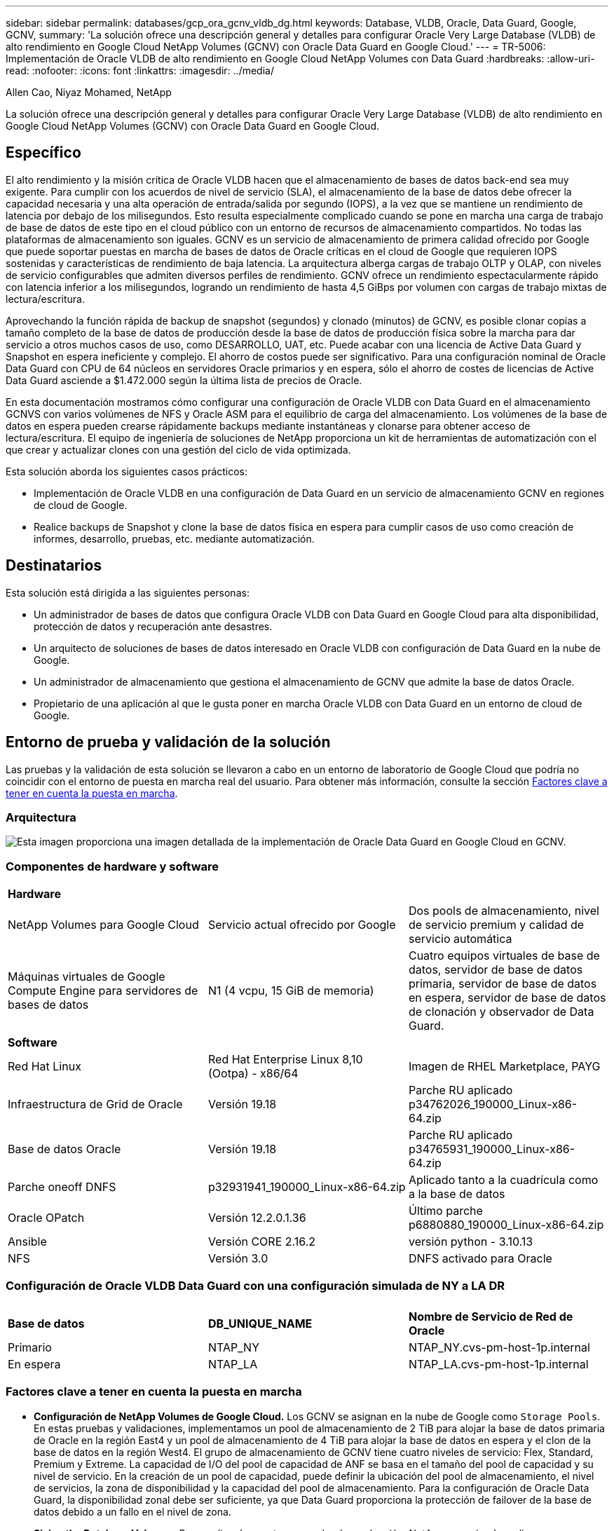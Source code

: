 ---
sidebar: sidebar 
permalink: databases/gcp_ora_gcnv_vldb_dg.html 
keywords: Database, VLDB, Oracle, Data Guard, Google, GCNV, 
summary: 'La solución ofrece una descripción general y detalles para configurar Oracle Very Large Database (VLDB) de alto rendimiento en Google Cloud NetApp Volumes (GCNV) con Oracle Data Guard en Google Cloud.' 
---
= TR-5006: Implementación de Oracle VLDB de alto rendimiento en Google Cloud NetApp Volumes con Data Guard
:hardbreaks:
:allow-uri-read: 
:nofooter: 
:icons: font
:linkattrs: 
:imagesdir: ../media/


Allen Cao, Niyaz Mohamed, NetApp

[role="lead"]
La solución ofrece una descripción general y detalles para configurar Oracle Very Large Database (VLDB) de alto rendimiento en Google Cloud NetApp Volumes (GCNV) con Oracle Data Guard en Google Cloud.



== Específico

El alto rendimiento y la misión crítica de Oracle VLDB hacen que el almacenamiento de bases de datos back-end sea muy exigente. Para cumplir con los acuerdos de nivel de servicio (SLA), el almacenamiento de la base de datos debe ofrecer la capacidad necesaria y una alta operación de entrada/salida por segundo (IOPS), a la vez que se mantiene un rendimiento de latencia por debajo de los milisegundos. Esto resulta especialmente complicado cuando se pone en marcha una carga de trabajo de base de datos de este tipo en el cloud público con un entorno de recursos de almacenamiento compartidos. No todas las plataformas de almacenamiento son iguales. GCNV es un servicio de almacenamiento de primera calidad ofrecido por Google que puede soportar puestas en marcha de bases de datos de Oracle críticas en el cloud de Google que requieren IOPS sostenidas y características de rendimiento de baja latencia. La arquitectura alberga cargas de trabajo OLTP y OLAP, con niveles de servicio configurables que admiten diversos perfiles de rendimiento. GCNV ofrece un rendimiento espectacularmente rápido con latencia inferior a los milisegundos, logrando un rendimiento de hasta 4,5 GiBps por volumen con cargas de trabajo mixtas de lectura/escritura.

Aprovechando la función rápida de backup de snapshot (segundos) y clonado (minutos) de GCNV, es posible clonar copias a tamaño completo de la base de datos de producción desde la base de datos de producción física sobre la marcha para dar servicio a otros muchos casos de uso, como DESARROLLO, UAT, etc. Puede acabar con una licencia de Active Data Guard y Snapshot en espera ineficiente y complejo. El ahorro de costos puede ser significativo. Para una configuración nominal de Oracle Data Guard con CPU de 64 núcleos en servidores Oracle primarios y en espera, sólo el ahorro de costes de licencias de Active Data Guard asciende a $1.472.000 según la última lista de precios de Oracle.  

En esta documentación mostramos cómo configurar una configuración de Oracle VLDB con Data Guard en el almacenamiento GCNVS con varios volúmenes de NFS y Oracle ASM para el equilibrio de carga del almacenamiento. Los volúmenes de la base de datos en espera pueden crearse rápidamente backups mediante instantáneas y clonarse para obtener acceso de lectura/escritura. El equipo de ingeniería de soluciones de NetApp proporciona un kit de herramientas de automatización con el que crear y actualizar clones con una gestión del ciclo de vida optimizada.

Esta solución aborda los siguientes casos prácticos:

* Implementación de Oracle VLDB en una configuración de Data Guard en un servicio de almacenamiento GCNV en regiones de cloud de Google.
* Realice backups de Snapshot y clone la base de datos física en espera para cumplir casos de uso como creación de informes, desarrollo, pruebas, etc. mediante automatización.




== Destinatarios

Esta solución está dirigida a las siguientes personas:

* Un administrador de bases de datos que configura Oracle VLDB con Data Guard en Google Cloud para alta disponibilidad, protección de datos y recuperación ante desastres.
* Un arquitecto de soluciones de bases de datos interesado en Oracle VLDB con configuración de Data Guard en la nube de Google.
* Un administrador de almacenamiento que gestiona el almacenamiento de GCNV que admite la base de datos Oracle.
* Propietario de una aplicación al que le gusta poner en marcha Oracle VLDB con Data Guard en un entorno de cloud de Google.




== Entorno de prueba y validación de la solución

Las pruebas y la validación de esta solución se llevaron a cabo en un entorno de laboratorio de Google Cloud que podría no coincidir con el entorno de puesta en marcha real del usuario. Para obtener más información, consulte la sección <<Factores clave a tener en cuenta la puesta en marcha>>.



=== Arquitectura

image:gcnv_ora_vldb_dg_architecture.png["Esta imagen proporciona una imagen detallada de la implementación de Oracle Data Guard en Google Cloud en GCNV."]



=== Componentes de hardware y software

[cols="33%, 33%, 33%"]
|===


3+| *Hardware* 


| NetApp Volumes para Google Cloud | Servicio actual ofrecido por Google | Dos pools de almacenamiento, nivel de servicio premium y calidad de servicio automática 


| Máquinas virtuales de Google Compute Engine para servidores de bases de datos | N1 (4 vcpu, 15 GiB de memoria) | Cuatro equipos virtuales de base de datos, servidor de base de datos primaria, servidor de base de datos en espera, servidor de base de datos de clonación y observador de Data Guard. 


3+| *Software* 


| Red Hat Linux | Red Hat Enterprise Linux 8,10 (Ootpa) - x86/64 | Imagen de RHEL Marketplace, PAYG 


| Infraestructura de Grid de Oracle | Versión 19.18 | Parche RU aplicado p34762026_190000_Linux-x86-64.zip 


| Base de datos Oracle | Versión 19.18 | Parche RU aplicado p34765931_190000_Linux-x86-64.zip 


| Parche oneoff DNFS | p32931941_190000_Linux-x86-64.zip | Aplicado tanto a la cuadrícula como a la base de datos 


| Oracle OPatch | Versión 12.2.0.1.36 | Último parche p6880880_190000_Linux-x86-64.zip 


| Ansible | Versión CORE 2.16.2 | versión python - 3.10.13 


| NFS | Versión 3.0 | DNFS activado para Oracle 
|===


=== Configuración de Oracle VLDB Data Guard con una configuración simulada de NY a LA DR

[cols="33%, 33%, 33%"]
|===


3+|  


| *Base de datos* | *DB_UNIQUE_NAME* | *Nombre de Servicio de Red de Oracle* 


| Primario | NTAP_NY | NTAP_NY.cvs-pm-host-1p.internal 


| En espera | NTAP_LA | NTAP_LA.cvs-pm-host-1p.internal 
|===


=== Factores clave a tener en cuenta la puesta en marcha

* *Configuración de NetApp Volumes de Google Cloud.* Los GCNV se asignan en la nube de Google como `Storage Pools`. En estas pruebas y validaciones, implementamos un pool de almacenamiento de 2 TiB para alojar la base de datos primaria de Oracle en la región East4 y un pool de almacenamiento de 4 TiB para alojar la base de datos en espera y el clon de la base de datos en la región West4. El grupo de almacenamiento de GCNV tiene cuatro niveles de servicio: Flex, Standard, Premium y Extreme. La capacidad de I/O del pool de capacidad de ANF se basa en el tamaño del pool de capacidad y su nivel de servicio. En la creación de un pool de capacidad, puede definir la ubicación del pool de almacenamiento, el nivel de servicios, la zona de disponibilidad y la capacidad del pool de almacenamiento. Para la configuración de Oracle Data Guard, la disponibilidad zonal debe ser suficiente, ya que Data Guard proporciona la protección de failover de la base de datos debido a un fallo en el nivel de zona.
* *Sizing the Database Volumes.* Para realizar la puesta en marcha de producción, NetApp recomienda realizar una evaluación completa de los requisitos de rendimiento de la base de datos Oracle del informe AWR de Oracle. Tenga en cuenta el tamaño de la base de datos, los requisitos de rendimiento y el nivel de servicio al diseñar la distribución de volúmenes de GCNV para la base de datos VLDB. Se recomienda utilizar sólo `Premium` o `Extreme` el servicio para la base de datos Oracle. El ancho de banda se garantiza en una capacidad de volumen de 64 MiB/s por TiB, hasta un máximo de 4,5 GiBps para  `Premium` servicio y 128 MiB/s por TiB hasta 4,5 GiBps para `Extreme` servicio. Un rendimiento superior necesitará un tamaño de volumen mayor para satisfacer los requisitos.
* *Múltiples volúmenes y Equilibrio de carga.* Un único volumen de gran tamaño puede proporcionar un nivel de rendimiento similar al de varios volúmenes con el mismo tamaño de volumen agregado que la calidad de servicio se aplica estrictamente en función del ajuste de tamaño del volumen y del nivel de servicio del pool de almacenamiento. Se recomienda implementar varios volúmenes (varios puntos de montaje NFS) para Oracle VLDB con el fin de utilizar mejor el pool de recursos de almacenamiento GCNV de back-end compartido y satisfacer los requisitos de rendimiento de más de 4,5 GiBps. Implemente Oracle ASM para el equilibrio de carga de E/S en varios volúmenes de NFS.
* *Consideración de instancia de VM de Google Compute Engine.* En estas pruebas y validaciones, utilizamos Compute Engine VM - N1 con 4 vCPU y 15 GB de memoria GiB. Debe seleccionar la instancia de VM de la base de datos de Compute Engine de forma adecuada para Oracle VLDB con un requisito de alto rendimiento. Además del número de vCPU y la cantidad de RAM, el ancho de banda de red del equipo virtual (entrada y salida o límite de rendimiento de NIC) puede convertirse en un cuello de botella antes de alcanzar el rendimiento del almacenamiento de base de datos.
* *Configuración dNFS.* Al utilizar dNFS, una base de datos Oracle que se ejecuta en una máquina virtual de Google Compute Engine con almacenamiento GCNV puede generar una tasa de I/O significativamente superior a la del cliente NFS nativo. Asegúrese de que se aplica el parche p32931941 de Oracle dNFS para corregir posibles errores.




== Puesta en marcha de la solución

En la siguiente sección se muestra la configuración de Oracle VLDB en GCNV en una configuración de Oracle Data Guard entre una base de datos principal de Oracle en la nube de Google de la región Este con almacenamiento GCNV a una base de datos Oracle física en espera en la nube de Google de la región Oeste con almacenamiento GCNV.



=== Requisitos previos para la implementación

[%collapsible%open]
====
La implementación requiere los siguientes requisitos previos.

. Se ha configurado una cuenta de Google Cloud y se ha creado un proyecto dentro de su cuenta de Google para desplegar recursos para configurar Oracle Data Guard.
. Cree un VPC y subredes que abarquen las regiones deseadas para Data Guard. Para una configuración de DR resiliente, considere colocar los DBS primario y en espera en diferentes ubicaciones geográficas que puedan tolerar un diaster mayor en una región local.
. Desde la consola del portal de Google Cloud, despliegue cuatro instancias de VM de Linux del motor de cálculo de Google, una como servidor de Oracle DB principal, otra como servidor de Oracle DB en espera, un servidor de base de datos de destino de clonación y un observador de Oracle Data Guard. Consulte el diagrama de arquitectura de la sección anterior para obtener más información sobre la configuración del entorno. Siga la documentación de Google link:https://cloud.google.com/compute/docs/create-linux-vm-instance["Cree una instancia de VM de Linux en Compute Engine"^]para obtener instrucciones detalladas.
+

NOTE: Asegúrese de haber asignado al menos 50G en el volumen raíz de las máquinas virtuales de Azure para tener espacio suficiente para almacenar en zona intermedia los archivos de instalación de Oracle. De forma predeterminada, las máquinas virtuales del motor de computación de Google están bloqueadas en el nivel de la instancia. Para activar la comunicación entre VM, se deben crear reglas de firewall específicas para abrir el flujo de tráfico del puerto TCP, como el puerto típico de Oracle 1521.

. Desde la consola del portal de cloud de Google, implemente dos pools de almacenamiento de GCNV para alojar los volúmenes de bases de datos de Oracle. Consulte la documentación link:https://cloud.google.com/netapp/volumes/docs/get-started/quickstarts/create-storage-pool["Cree un inicio rápido de pool de almacenamiento"^] para obtener instrucciones paso a paso. A continuación se muestran algunas capturas de pantalla para una referencia rápida.
+
image:gcnv_ora_vldb_dg_pool_01.png["Captura de pantalla que muestra la configuración del entorno de GCNV."] image:gcnv_ora_vldb_dg_pool_02.png["Captura de pantalla que muestra la configuración del entorno de GCNV."] image:gcnv_ora_vldb_dg_pool_03.png["Captura de pantalla que muestra la configuración del entorno de GCNV."] image:gcnv_ora_vldb_dg_pool_04.png["Captura de pantalla que muestra la configuración del entorno de GCNV."]

. Crear volúmenes de base de datos en pools de almacenamiento. Consulte la documentación link:https://cloud.google.com/netapp/volumes/docs/get-started/quickstarts/create-volume["Cree un inicio rápido de volumen"^] para obtener instrucciones paso a paso. A continuación se muestran algunas capturas de pantalla para una referencia rápida.
+
image:gcnv_ora_vldb_dg_vol_01.png["Captura de pantalla que muestra la configuración del entorno de GCNV."] image:gcnv_ora_vldb_dg_vol_02.png["Captura de pantalla que muestra la configuración del entorno de GCNV."] image:gcnv_ora_vldb_dg_vol_03.png["Captura de pantalla que muestra la configuración del entorno de GCNV."] image:gcnv_ora_vldb_dg_vol_04.png["Captura de pantalla que muestra la configuración del entorno de GCNV."] image:gcnv_ora_vldb_dg_vol_05.png["Captura de pantalla que muestra la configuración del entorno de GCNV."] image:gcnv_ora_vldb_dg_vol_06.png["Captura de pantalla que muestra la configuración del entorno de GCNV."]

. La base de datos Oracle primaria debe haberse instalado y configurado en el servidor de Oracle DB primario. Por otro lado, en el servidor de Oracle DB en espera o en el servidor de Oracle DB clonado, sólo se instala el software de Oracle y no se crea ninguna base de datos Oracle. Lo ideal sería que el diseño de los directorios de ficheros de Oracle coincidiera exactamente en todos los servidores Oracle DB. Consulte TR-4974 para obtener ayuda sobre la instalación y configuración de la infraestructura grid y las bases de datos de Oracle con NFS/ASM. Aunque la solución está validada en el entorno AWS FSx/EC2, puede aplicarse igualmente al entorno Google GCNV/Compute Engine.
+
** link:aws_ora_fsx_ec2_nfs_asm.html["TR-4974: Oracle 19C en reinicio independiente en AWS FSx/EC2 con NFS/ASM"^]




====


=== Configuración primaria de Oracle VLDB para Data Guard

[%collapsible%open]
====
En esta demostración, hemos configurado una base de datos Oracle primaria denominada NTAP en el servidor de la base de datos primaria con ocho puntos de montaje NFS: /u01 para el binario de Oracle, /u02, /u06, /U07, /u05, /u03, /u04 para los archivos de datos de Oracle y las cargas equilibradas con el grupo de discos +DATA de Oracle ASM; /U08 para los REGISTROS activos de Oracle, archivos de registro archivados y el equilibrio de cargas con los grupos de discos +logs de Oracle ASM. Los archivos de control de Oracle se colocan en los grupos de discos +DATA y +LOGS para la redundancia. Esta configuración sirve como configuración de referencia. Su puesta en marcha real debe tener en cuenta sus necesidades y requisitos específicos en términos de dimensionamiento del pool de almacenamiento, el nivel de servicio, el número de volúmenes de base de datos y el ajuste de tamaño de cada volumen.

Para obtener procedimientos detallados paso a paso para configurar Oracle Data Guard en NFS con ASM, consulte TR-5002 - link:https://docs.netapp.com/us-en/netapp-solutions/databases/azure_ora_anf_data_guard.html["Reducción de costes de Oracle Active Data Guard con Azure NetApp Files"^]. Aunque los procedimientos descritos en TR-5002 se validaron en el entorno de Azure ANF, también se pueden aplicar al entorno de Google GCNV.

A continuación se muestran los detalles de un Oracle VLDB primario en una configuración de Data Guard en el entorno de Google GCNV.

. La base de datos primaria NTAP en el servidor de base de datos del motor de computación principal se implementa como una base de datos de instancia única en una configuración de reinicio independiente en el almacenamiento GCNV con protocolo NFS y ASM como administrador de volúmenes de almacenamiento de base de datos.
+
....

orap.us-east4-a.c.cvs-pm-host-1p.internal:
Zone: us-east-4a
size: n1-standard-4 (4 vCPUs, 15 GB Memory)
OS: Linux (redhat 8.10)
pub_ip: 35.212.124.14
pri_ip: 10.70.11.5

[oracle@orap ~]$ df -h
Filesystem                Size  Used Avail Use% Mounted on
devtmpfs                  7.2G     0  7.2G   0% /dev
tmpfs                     7.3G     0  7.3G   0% /dev/shm
tmpfs                     7.3G  8.5M  7.2G   1% /run
tmpfs                     7.3G     0  7.3G   0% /sys/fs/cgroup
/dev/sda2                  50G   40G   11G  80% /
/dev/sda1                 200M  5.9M  194M   3% /boot/efi
10.165.128.180:/orap-u05  250G  201G   50G  81% /u05
10.165.128.180:/orap-u08  400G  322G   79G  81% /u08
10.165.128.180:/orap-u04  250G  201G   50G  81% /u04
10.165.128.180:/orap-u07  250G  201G   50G  81% /u07
10.165.128.180:/orap-u02  250G  201G   50G  81% /u02
10.165.128.180:/orap-u06  250G  201G   50G  81% /u06
10.165.128.180:/orap-u01  100G   21G   80G  21% /u01
10.165.128.180:/orap-u03  250G  201G   50G  81% /u03


[oracle@orap ~]$ cat /etc/oratab
#



# This file is used by ORACLE utilities.  It is created by root.sh
# and updated by either Database Configuration Assistant while creating
# a database or ASM Configuration Assistant while creating ASM instance.

# A colon, ':', is used as the field terminator.  A new line terminates
# the entry.  Lines beginning with a pound sign, '#', are comments.
#
# Entries are of the form:
#   $ORACLE_SID:$ORACLE_HOME:<N|Y>:
#
# The first and second fields are the system identifier and home
# directory of the database respectively.  The third field indicates
# to the dbstart utility that the database should , "Y", or should not,
# "N", be brought up at system boot time.
#
# Multiple entries with the same $ORACLE_SID are not allowed.
#
#
+ASM:/u01/app/oracle/product/19.0.0/grid:N
NTAP:/u01/app/oracle/product/19.0.0/NTAP:N



....
. Conéctese al servidor de base de datos principal como usuario oracle. Validar la configuración de cuadrícula.
+
[source, cli]
----
$GRID_HOME/bin/crsctl stat res -t
----
+
....
[oracle@orap ~]$ $GRID_HOME/bin/crsctl stat res -t
--------------------------------------------------------------------------------
Name           Target  State        Server                   State details
--------------------------------------------------------------------------------
Local Resources
--------------------------------------------------------------------------------
ora.DATA.dg
               ONLINE  ONLINE       orap                     STABLE
ora.LISTENER.lsnr
               ONLINE  ONLINE       orap                     STABLE
ora.LOGS.dg
               ONLINE  ONLINE       orap                     STABLE
ora.asm
               ONLINE  ONLINE       orap                     Started,STABLE
ora.ons
               OFFLINE OFFLINE      orap                     STABLE
--------------------------------------------------------------------------------
Cluster Resources
--------------------------------------------------------------------------------
ora.cssd
      1        ONLINE  ONLINE       orap                     STABLE
ora.diskmon
      1        OFFLINE OFFLINE                               STABLE
ora.evmd
      1        ONLINE  ONLINE       orap                     STABLE
ora.ntap.db
      1        ONLINE  ONLINE       orap                     Open,HOME=/u01/app/o
                                                             racle/product/19.0.0
                                                             /NTAP,STABLE
--------------------------------------------------------------------------------
[oracle@orap ~]$


....
. Configuración del grupo de discos de ASM.
+
[source, cli]
----
asmcmd
----
+
....

[oracle@orap ~]$ asmcmd
ASMCMD> lsdg
State    Type    Rebal  Sector  Logical_Sector  Block       AU  Total_MB  Free_MB  Req_mir_free_MB  Usable_file_MB  Offline_disks  Voting_files  Name
MOUNTED  EXTERN  N         512             512   4096  4194304   1228800  1219888                0         1219888              0             N  DATA/
MOUNTED  EXTERN  N         512             512   4096  4194304    327680   326556                0          326556              0             N  LOGS/
ASMCMD> lsdsk
Path
/u02/oradata/asm/orap_data_disk_01
/u02/oradata/asm/orap_data_disk_02
/u02/oradata/asm/orap_data_disk_03
/u02/oradata/asm/orap_data_disk_04
/u03/oradata/asm/orap_data_disk_05
/u03/oradata/asm/orap_data_disk_06
/u03/oradata/asm/orap_data_disk_07
/u03/oradata/asm/orap_data_disk_08
/u04/oradata/asm/orap_data_disk_09
/u04/oradata/asm/orap_data_disk_10
/u04/oradata/asm/orap_data_disk_11
/u04/oradata/asm/orap_data_disk_12
/u05/oradata/asm/orap_data_disk_13
/u05/oradata/asm/orap_data_disk_14
/u05/oradata/asm/orap_data_disk_15
/u05/oradata/asm/orap_data_disk_16
/u06/oradata/asm/orap_data_disk_17
/u06/oradata/asm/orap_data_disk_18
/u06/oradata/asm/orap_data_disk_19
/u06/oradata/asm/orap_data_disk_20
/u07/oradata/asm/orap_data_disk_21
/u07/oradata/asm/orap_data_disk_22
/u07/oradata/asm/orap_data_disk_23
/u07/oradata/asm/orap_data_disk_24
/u08/oralogs/asm/orap_logs_disk_01
/u08/oralogs/asm/orap_logs_disk_02
/u08/oralogs/asm/orap_logs_disk_03
/u08/oralogs/asm/orap_logs_disk_04
ASMCMD>

....
. Configuración de parámetros para Data Guard en la base de datos primaria.
+
....
SQL> show parameter name

NAME                                 TYPE        VALUE
------------------------------------ ----------- ------------------------------
cdb_cluster_name                     string
cell_offloadgroup_name               string
db_file_name_convert                 string
db_name                              string      ntap
db_unique_name                       string      ntap_ny
global_names                         boolean     FALSE
instance_name                        string      NTAP
lock_name_space                      string
log_file_name_convert                string
pdb_file_name_convert                string
processor_group_name                 string

NAME                                 TYPE        VALUE
------------------------------------ ----------- ------------------------------
service_names                        string      ntap_ny.cvs-pm-host-1p.interna

SQL> sho parameter log_archive_dest

NAME                                 TYPE        VALUE
------------------------------------ ----------- ------------------------------
log_archive_dest                     string
log_archive_dest_1                   string      LOCATION=USE_DB_RECOVERY_FILE_
                                                 DEST VALID_FOR=(ALL_LOGFILES,A
                                                 LL_ROLES) DB_UNIQUE_NAME=NTAP_
                                                 NY
log_archive_dest_10                  string
log_archive_dest_11                  string
log_archive_dest_12                  string
log_archive_dest_13                  string
log_archive_dest_14                  string
log_archive_dest_15                  string

NAME                                 TYPE        VALUE
------------------------------------ ----------- ------------------------------
log_archive_dest_16                  string
log_archive_dest_17                  string
log_archive_dest_18                  string
log_archive_dest_19                  string
log_archive_dest_2                   string      SERVICE=NTAP_LA ASYNC VALID_FO
                                                 R=(ONLINE_LOGFILES,PRIMARY_ROL
                                                 E) DB_UNIQUE_NAME=NTAP_LA
log_archive_dest_20                  string
log_archive_dest_21                  string
log_archive_dest_22                  string

....
. Configuración de la base de datos primaria.
+
....

SQL> select name, open_mode, log_mode from v$database;

NAME      OPEN_MODE            LOG_MODE
--------- -------------------- ------------
NTAP      READ WRITE           ARCHIVELOG


SQL> show pdbs

    CON_ID CON_NAME                       OPEN MODE  RESTRICTED
---------- ------------------------------ ---------- ----------
         2 PDB$SEED                       READ ONLY  NO
         3 NTAP_PDB1                      READ WRITE NO
         4 NTAP_PDB2                      READ WRITE NO
         5 NTAP_PDB3                      READ WRITE NO


SQL> select name from v$datafile;

NAME
--------------------------------------------------------------------------------
+DATA/NTAP/DATAFILE/system.257.1198026005
+DATA/NTAP/DATAFILE/sysaux.258.1198026051
+DATA/NTAP/DATAFILE/undotbs1.259.1198026075
+DATA/NTAP/86B637B62FE07A65E053F706E80A27CA/DATAFILE/system.266.1198027075
+DATA/NTAP/86B637B62FE07A65E053F706E80A27CA/DATAFILE/sysaux.267.1198027075
+DATA/NTAP/DATAFILE/users.260.1198026077
+DATA/NTAP/86B637B62FE07A65E053F706E80A27CA/DATAFILE/undotbs1.268.1198027075
+DATA/NTAP/32639B76C9BC91A8E063050B460A2116/DATAFILE/system.272.1198028157
+DATA/NTAP/32639B76C9BC91A8E063050B460A2116/DATAFILE/sysaux.273.1198028157
+DATA/NTAP/32639B76C9BC91A8E063050B460A2116/DATAFILE/undotbs1.271.1198028157
+DATA/NTAP/32639B76C9BC91A8E063050B460A2116/DATAFILE/users.275.1198028185

NAME
--------------------------------------------------------------------------------
+DATA/NTAP/32639D40D02D925FE063050B460A60E3/DATAFILE/system.277.1198028187
+DATA/NTAP/32639D40D02D925FE063050B460A60E3/DATAFILE/sysaux.278.1198028187
+DATA/NTAP/32639D40D02D925FE063050B460A60E3/DATAFILE/undotbs1.276.1198028187
+DATA/NTAP/32639D40D02D925FE063050B460A60E3/DATAFILE/users.280.1198028209
+DATA/NTAP/32639E973AF79299E063050B460AFBAD/DATAFILE/system.282.1198028209
+DATA/NTAP/32639E973AF79299E063050B460AFBAD/DATAFILE/sysaux.283.1198028209
+DATA/NTAP/32639E973AF79299E063050B460AFBAD/DATAFILE/undotbs1.281.1198028209
+DATA/NTAP/32639E973AF79299E063050B460AFBAD/DATAFILE/users.285.1198028229

19 rows selected.


SQL> select member from v$logfile;

MEMBER
--------------------------------------------------------------------------------
+DATA/NTAP/ONLINELOG/group_3.264.1198026139
+LOGS/NTAP/ONLINELOG/group_3.259.1198026147
+DATA/NTAP/ONLINELOG/group_2.263.1198026137
+LOGS/NTAP/ONLINELOG/group_2.258.1198026145
+DATA/NTAP/ONLINELOG/group_1.262.1198026137
+LOGS/NTAP/ONLINELOG/group_1.257.1198026145
+DATA/NTAP/ONLINELOG/group_4.286.1198511423
+LOGS/NTAP/ONLINELOG/group_4.265.1198511425
+DATA/NTAP/ONLINELOG/group_5.287.1198511445
+LOGS/NTAP/ONLINELOG/group_5.266.1198511447
+DATA/NTAP/ONLINELOG/group_6.288.1198511459

MEMBER
--------------------------------------------------------------------------------
+LOGS/NTAP/ONLINELOG/group_6.267.1198511461
+DATA/NTAP/ONLINELOG/group_7.289.1198511477
+LOGS/NTAP/ONLINELOG/group_7.268.1198511479

14 rows selected.


SQL> select name from v$controlfile;

NAME
--------------------------------------------------------------------------------
+DATA/NTAP/CONTROLFILE/current.261.1198026135
+LOGS/NTAP/CONTROLFILE/current.256.1198026135


....
. Configuración del listener de Oracle.
+
[source, cli]
----
lsnrctl status listener
----
+
....
[oracle@orap admin]$ lsnrctl status

LSNRCTL for Linux: Version 19.0.0.0.0 - Production on 15-APR-2025 16:14:00

Copyright (c) 1991, 2022, Oracle.  All rights reserved.

Connecting to (ADDRESS=(PROTOCOL=tcp)(HOST=)(PORT=1521))
STATUS of the LISTENER
------------------------
Alias                     LISTENER
Version                   TNSLSNR for Linux: Version 19.0.0.0.0 - Production
Start Date                14-APR-2025 19:44:21
Uptime                    0 days 20 hr. 29 min. 38 sec
Trace Level               off
Security                  ON: Local OS Authentication
SNMP                      OFF
Listener Parameter File   /u01/app/oracle/product/19.0.0/grid/network/admin/listener.ora
Listener Log File         /u01/app/oracle/diag/tnslsnr/orap/listener/alert/log.xml
Listening Endpoints Summary...
  (DESCRIPTION=(ADDRESS=(PROTOCOL=tcp)(HOST=orap.us-east4-a.c.cvs-pm-host-1p.internal)(PORT=1521)))
  (DESCRIPTION=(ADDRESS=(PROTOCOL=ipc)(KEY=EXTPROC1521)))
Services Summary...
Service "+ASM" has 1 instance(s).
  Instance "+ASM", status READY, has 1 handler(s) for this service...
Service "+ASM_DATA" has 1 instance(s).
  Instance "+ASM", status READY, has 1 handler(s) for this service...
Service "+ASM_LOGS" has 1 instance(s).
  Instance "+ASM", status READY, has 1 handler(s) for this service...
Service "32639b76c9bc91a8e063050b460a2116.cvs-pm-host-1p.internal" has 1 instance(s).
  Instance "NTAP", status READY, has 1 handler(s) for this service...
Service "32639d40d02d925fe063050b460a60e3.cvs-pm-host-1p.internal" has 1 instance(s).
  Instance "NTAP", status READY, has 1 handler(s) for this service...
Service "32639e973af79299e063050b460afbad.cvs-pm-host-1p.internal" has 1 instance(s).
  Instance "NTAP", status READY, has 1 handler(s) for this service...
Service "86b637b62fdf7a65e053f706e80a27ca.cvs-pm-host-1p.internal" has 1 instance(s).
  Instance "NTAP", status READY, has 1 handler(s) for this service...
Service "NTAPXDB.cvs-pm-host-1p.internal" has 1 instance(s).
  Instance "NTAP", status READY, has 1 handler(s) for this service...
Service "NTAP_NY_DGMGRL.cvs-pm-host-1p.internal" has 1 instance(s).
  Instance "NTAP", status UNKNOWN, has 1 handler(s) for this service...
Service "ntap.cvs-pm-host-1p.internal" has 1 instance(s).
  Instance "NTAP", status READY, has 1 handler(s) for this service...
Service "ntap_pdb1.cvs-pm-host-1p.internal" has 1 instance(s).
  Instance "NTAP", status READY, has 1 handler(s) for this service...
Service "ntap_pdb2.cvs-pm-host-1p.internal" has 1 instance(s).
  Instance "NTAP", status READY, has 1 handler(s) for this service...
Service "ntap_pdb3.cvs-pm-host-1p.internal" has 1 instance(s).
  Instance "NTAP", status READY, has 1 handler(s) for this service...
The command completed successfully


....
. El flashback está activado en la base de datos primaria.
+
....

SQL> select name, database_role, flashback_on from v$database;

NAME      DATABASE_ROLE    FLASHBACK_ON
--------- ---------------- ------------------
NTAP      PRIMARY          YES

....
. Configuración de DNFS en la base de datos primaria.
+
....
SQL> select svrname, dirname from v$dnfs_servers;

SVRNAME
--------------------------------------------------------------------------------
DIRNAME
--------------------------------------------------------------------------------
10.165.128.180
/orap-u04

10.165.128.180
/orap-u05

10.165.128.180
/orap-u07


SVRNAME
--------------------------------------------------------------------------------
DIRNAME
--------------------------------------------------------------------------------
10.165.128.180
/orap-u03

10.165.128.180
/orap-u06

10.165.128.180
/orap-u02


SVRNAME
--------------------------------------------------------------------------------
DIRNAME
--------------------------------------------------------------------------------
10.165.128.180
/orap-u08

10.165.128.180
/orap-u01


8 rows selected.



....


Con esto finaliza la demostración de una configuración de Data Guard para VLDB NTAP en el sitio principal en GCNV con NFS/ASM.

====


=== Configuración de Oracle VLDB en espera para Data Guard

[%collapsible%open]
====
Oracle Data Guard necesita la configuración del núcleo del sistema operativo y las pilas de software de Oracle, incluidos los juegos de parches en el servidor de base de datos en espera, para que coincidan con el servidor de base de datos primaria. Para facilitar la gestión y simplificar, la configuración del almacenamiento de la base de datos del servidor de base de datos en espera debería coincidir también con el servidor de base de datos primaria, como el diseño del directorio de la base de datos y los tamaños de los puntos de montaje NFS.

De nuevo, para obtener procedimientos detallados paso a paso para configurar Oracle Data Guard en espera en NFS con ASM, consulte las secciones correspondientes TR-5002 link:https://docs.netapp.com/us-en/netapp-solutions/databases/azure_ora_anf_data_guard.html["Reducción de costes de Oracle Active Data Guard con Azure NetApp Files"^]y TR-4974.link:https://docs.netapp.com/us-en/netapp-solutions/databases/aws_ora_fsx_ec2_nfs_asm.html#purpose["oracle 19C en Reinicio independiente en AWS FSx/EC2 con NFS/ASM"^] A continuación se muestra el detalle de la configuración de Oracle VLDB en espera en el servidor de base de datos en espera en un valor de Data Guard en el entorno de Google GCNV.

. Configuración del servidor de Oracle DB en espera en la ubicación en espera del laboratorio de demostración.
+
....
oras.us-west4-a.c.cvs-pm-host-1p.internal:
Zone: us-west4-a
size: n1-standard-4 (4 vCPUs, 15 GB Memory)
OS: Linux (redhat 8.10)
pub_ip: 35.219.129.195
pri_ip: 10.70.14.16

[oracle@oras ~]$ df -h
Filesystem                Size  Used Avail Use% Mounted on
devtmpfs                  7.2G     0  7.2G   0% /dev
tmpfs                     7.3G  1.1G  6.2G  16% /dev/shm
tmpfs                     7.3G  8.5M  7.2G   1% /run
tmpfs                     7.3G     0  7.3G   0% /sys/fs/cgroup
/dev/sda2                  50G   40G   11G  80% /
/dev/sda1                 200M  5.9M  194M   3% /boot/efi
10.165.128.197:/oras-u07  250G  201G   50G  81% /u07
10.165.128.197:/oras-u06  250G  201G   50G  81% /u06
10.165.128.197:/oras-u02  250G  201G   50G  81% /u02
10.165.128.196:/oras-u03  250G  201G   50G  81% /u03
10.165.128.196:/oras-u01  100G   20G   81G  20% /u01
10.165.128.197:/oras-u05  250G  201G   50G  81% /u05
10.165.128.197:/oras-u04  250G  201G   50G  81% /u04
10.165.128.197:/oras-u08  400G  317G   84G  80% /u08

[oracle@oras ~]$ cat /etc/oratab
#Backup file is  /u01/app/oracle/crsdata/oras/output/oratab.bak.oras.oracle line added by Agent
#



# This file is used by ORACLE utilities.  It is created by root.sh
# and updated by either Database Configuration Assistant while creating
# a database or ASM Configuration Assistant while creating ASM instance.

# A colon, ':', is used as the field terminator.  A new line terminates
# the entry.  Lines beginning with a pound sign, '#', are comments.
#
# Entries are of the form:
#   $ORACLE_SID:$ORACLE_HOME:<N|Y>:
#
# The first and second fields are the system identifier and home
# directory of the database respectively.  The third field indicates
# to the dbstart utility that the database should , "Y", or should not,
# "N", be brought up at system boot time.
#
# Multiple entries with the same $ORACLE_SID are not allowed.
#
#
+ASM:/u01/app/oracle/product/19.0.0/grid:N
NTAP:/u01/app/oracle/product/19.0.0/NTAP:N              # line added by Agent

....
. Configuración de la infraestructura de grid en el servidor de base de datos en espera.
+
....
[oracle@oras ~]$ $GRID_HOME/bin/crsctl stat res -t
--------------------------------------------------------------------------------
Name           Target  State        Server                   State details
--------------------------------------------------------------------------------
Local Resources
--------------------------------------------------------------------------------
ora.DATA.dg
               ONLINE  ONLINE       oras                     STABLE
ora.LISTENER.lsnr
               ONLINE  ONLINE       oras                     STABLE
ora.LOGS.dg
               ONLINE  ONLINE       oras                     STABLE
ora.asm
               ONLINE  ONLINE       oras                     Started,STABLE
ora.ons
               OFFLINE OFFLINE      oras                     STABLE
--------------------------------------------------------------------------------
Cluster Resources
--------------------------------------------------------------------------------
ora.cssd
      1        ONLINE  ONLINE       oras                     STABLE
ora.diskmon
      1        OFFLINE OFFLINE                               STABLE
ora.evmd
      1        ONLINE  ONLINE       oras                     STABLE
ora.ntap_la.db
      1        ONLINE  INTERMEDIATE oras                     Dismounted,Mount Ini
                                                             tiated,HOME=/u01/app
                                                             /oracle/product/19.0
                                                             .0/NTAP,STABLE
--------------------------------------------------------------------------------

....
. Configuración de grupos de discos de ASM en el servidor de base de datos en espera.
+
....

[oracle@oras ~]$ asmcmd
ASMCMD> lsdg
State    Type    Rebal  Sector  Logical_Sector  Block       AU  Total_MB  Free_MB  Req_mir_free_MB  Usable_file_MB  Offline_disks  Voting_files  Name
MOUNTED  EXTERN  N         512             512   4096  4194304   1228800  1228420                0         1228420              0             N  DATA/
MOUNTED  EXTERN  N         512             512   4096  4194304    322336   322204                0          322204              0             N  LOGS/
ASMCMD> lsdsk
Path
/u02/oradata/asm/oras_data_disk_01
/u02/oradata/asm/oras_data_disk_02
/u02/oradata/asm/oras_data_disk_03
/u02/oradata/asm/oras_data_disk_04
/u03/oradata/asm/oras_data_disk_05
/u03/oradata/asm/oras_data_disk_06
/u03/oradata/asm/oras_data_disk_07
/u03/oradata/asm/oras_data_disk_08
/u04/oradata/asm/oras_data_disk_09
/u04/oradata/asm/oras_data_disk_10
/u04/oradata/asm/oras_data_disk_11
/u04/oradata/asm/oras_data_disk_12
/u05/oradata/asm/oras_data_disk_13
/u05/oradata/asm/oras_data_disk_14
/u05/oradata/asm/oras_data_disk_15
/u05/oradata/asm/oras_data_disk_16
/u06/oradata/asm/oras_data_disk_17
/u06/oradata/asm/oras_data_disk_18
/u06/oradata/asm/oras_data_disk_19
/u06/oradata/asm/oras_data_disk_20
/u07/oradata/asm/oras_data_disk_21
/u07/oradata/asm/oras_data_disk_22
/u07/oradata/asm/oras_data_disk_23
/u07/oradata/asm/oras_data_disk_24
/u08/oralogs/asm/oras_logs_disk_01
/u08/oralogs/asm/oras_logs_disk_02
/u08/oralogs/asm/oras_logs_disk_03
/u08/oralogs/asm/oras_logs_disk_04
ASMCMD>


....
. Configuración de parámetros para Data Guard en la base de datos en espera.
+
....

SQL> show parameter name

NAME                                 TYPE        VALUE
------------------------------------ ----------- ------------------------------
cdb_cluster_name                     string
cell_offloadgroup_name               string
db_file_name_convert                 string
db_name                              string      NTAP
db_unique_name                       string      NTAP_LA
global_names                         boolean     FALSE
instance_name                        string      NTAP
lock_name_space                      string
log_file_name_convert                string
pdb_file_name_convert                string
processor_group_name                 string

NAME                                 TYPE        VALUE
------------------------------------ ----------- ------------------------------
service_names                        string      NTAP_LA.cvs-pm-host-1p.interna
                                                 l

SQL> show parameter log_archive_config

NAME                                 TYPE        VALUE
------------------------------------ ----------- ------------------------------
log_archive_config                   string      DG_CONFIG=(NTAP_NY,NTAP_LA)
SQL> show parameter fal_server

NAME                                 TYPE        VALUE
------------------------------------ ----------- ------------------------------
fal_server                           string      NTAP_NY


....
. Configuración de la base de datos en espera.
+
....

SQL> select name, open_mode, log_mode from v$database;

NAME      OPEN_MODE            LOG_MODE
--------- -------------------- ------------
NTAP      MOUNTED              ARCHIVELOG

SQL> show pdbs

    CON_ID CON_NAME                       OPEN MODE  RESTRICTED
---------- ------------------------------ ---------- ----------
         2 PDB$SEED                       MOUNTED
         3 NTAP_PDB1                      MOUNTED
         4 NTAP_PDB2                      MOUNTED
         5 NTAP_PDB3                      MOUNTED

SQL> select name from v$datafile;

NAME
--------------------------------------------------------------------------------
+DATA/NTAP_LA/DATAFILE/system.261.1198520347
+DATA/NTAP_LA/DATAFILE/sysaux.262.1198520373
+DATA/NTAP_LA/DATAFILE/undotbs1.263.1198520399
+DATA/NTAP_LA/32635CC1DCF58A60E063050B460AB746/DATAFILE/system.264.1198520417
+DATA/NTAP_LA/32635CC1DCF58A60E063050B460AB746/DATAFILE/sysaux.265.1198520435
+DATA/NTAP_LA/DATAFILE/users.266.1198520451
+DATA/NTAP_LA/32635CC1DCF58A60E063050B460AB746/DATAFILE/undotbs1.267.1198520455
+DATA/NTAP_LA/32639B76C9BC91A8E063050B460A2116/DATAFILE/system.268.1198520471
+DATA/NTAP_LA/32639B76C9BC91A8E063050B460A2116/DATAFILE/sysaux.269.1198520489
+DATA/NTAP_LA/32639B76C9BC91A8E063050B460A2116/DATAFILE/undotbs1.270.1198520505
+DATA/NTAP_LA/32639B76C9BC91A8E063050B460A2116/DATAFILE/users.271.1198520513

NAME
--------------------------------------------------------------------------------
+DATA/NTAP_LA/32639D40D02D925FE063050B460A60E3/DATAFILE/system.272.1198520517
+DATA/NTAP_LA/32639D40D02D925FE063050B460A60E3/DATAFILE/sysaux.273.1198520533
+DATA/NTAP_LA/32639D40D02D925FE063050B460A60E3/DATAFILE/undotbs1.274.1198520551
+DATA/NTAP_LA/32639D40D02D925FE063050B460A60E3/DATAFILE/users.275.1198520559
+DATA/NTAP_LA/32639E973AF79299E063050B460AFBAD/DATAFILE/system.276.1198520563
+DATA/NTAP_LA/32639E973AF79299E063050B460AFBAD/DATAFILE/sysaux.277.1198520579
+DATA/NTAP_LA/32639E973AF79299E063050B460AFBAD/DATAFILE/undotbs1.278.1198520595
+DATA/NTAP_LA/32639E973AF79299E063050B460AFBAD/DATAFILE/users.279.1198520605

19 rows selected.


SQL> select name from v$controlfile;

NAME
--------------------------------------------------------------------------------
+DATA/NTAP_LA/CONTROLFILE/current.260.1198520303
+LOGS/NTAP_LA/CONTROLFILE/current.257.1198520305


SQL> select group#, type, member from v$logfile order by 2, 1;

    GROUP# TYPE    MEMBER
---------- ------- ------------------------------------------------------------
         1 ONLINE  +DATA/NTAP_LA/ONLINELOG/group_1.280.1198520649
         1 ONLINE  +LOGS/NTAP_LA/ONLINELOG/group_1.259.1198520651
         2 ONLINE  +DATA/NTAP_LA/ONLINELOG/group_2.281.1198520659
         2 ONLINE  +LOGS/NTAP_LA/ONLINELOG/group_2.258.1198520661
         3 ONLINE  +DATA/NTAP_LA/ONLINELOG/group_3.282.1198520669
         3 ONLINE  +LOGS/NTAP_LA/ONLINELOG/group_3.260.1198520671
         4 STANDBY +DATA/NTAP_LA/ONLINELOG/group_4.283.1198520677
         4 STANDBY +LOGS/NTAP_LA/ONLINELOG/group_4.261.1198520679
         5 STANDBY +DATA/NTAP_LA/ONLINELOG/group_5.284.1198520687
         5 STANDBY +LOGS/NTAP_LA/ONLINELOG/group_5.262.1198520689
         6 STANDBY +DATA/NTAP_LA/ONLINELOG/group_6.285.1198520697

    GROUP# TYPE    MEMBER
---------- ------- ------------------------------------------------------------
         6 STANDBY +LOGS/NTAP_LA/ONLINELOG/group_6.263.1198520699
         7 STANDBY +DATA/NTAP_LA/ONLINELOG/group_7.286.1198520707
         7 STANDBY +LOGS/NTAP_LA/ONLINELOG/group_7.264.1198520709

14 rows selected.


....
. Validar el estado de recuperación de la base de datos en espera. Observe la `recovery logmerger` pulg `APPLYING_LOG` acción.
+
....

SQL> SELECT ROLE, THREAD#, SEQUENCE#, ACTION FROM V$DATAGUARD_PROCESS;

ROLE                        THREAD#  SEQUENCE# ACTION
------------------------ ---------- ---------- ------------
post role transition              0          0 IDLE
recovery apply slave              0          0 IDLE
recovery apply slave              0          0 IDLE
recovery apply slave              0          0 IDLE
recovery apply slave              0          0 IDLE
recovery logmerger                1         24 APPLYING_LOG
managed recovery                  0          0 IDLE
RFS ping                          1         24 IDLE
archive redo                      0          0 IDLE
archive redo                      0          0 IDLE
gap manager                       0          0 IDLE

ROLE                        THREAD#  SEQUENCE# ACTION
------------------------ ---------- ---------- ------------
archive local                     0          0 IDLE
redo transport timer              0          0 IDLE
archive redo                      0          0 IDLE
RFS async                         1         24 IDLE
redo transport monitor            0          0 IDLE
log writer                        0          0 IDLE

17 rows selected.


....
. El flashback está activado en la base de datos en espera.
+
....

SQL> select name, database_role, flashback_on from v$database;

NAME      DATABASE_ROLE    FLASHBACK_ON
--------- ---------------- ------------------
NTAP      PHYSICAL STANDBY YES

....
. Configuración de DNFS en base de datos en espera.


....

SQL> select svrname, dirname from v$dnfs_servers;

SVRNAME
--------------------------------------------------------------------------------
DIRNAME
--------------------------------------------------------------------------------
10.165.128.197
/oras-u04

10.165.128.197
/oras-u05

10.165.128.197
/oras-u06

10.165.128.197
/oras-u07

10.165.128.197
/oras-u02

10.165.128.197
/oras-u08

10.165.128.196
/oras-u03

10.165.128.196
/oras-u01


8 rows selected.


....
Esto completa la demostración de una configuración de Data Guard para VLDB NTAP con la recuperación en espera gestionada activada en la ubicación en espera.

====


=== Configure Data Guard Broker y FSFO con un observador



==== Configurar Data Guard Broker

[%collapsible%open]
====
Oracle Data Guard Broker es un marco de gestión distribuida que automatiza y centraliza la creación, el mantenimiento y la supervisión de las configuraciones de Oracle Data Guard. En la siguiente sección se muestra cómo configurar Data Guard Broker para gestionar el entorno de Data Guard.

. Inicie Data Guard Broker tanto en la base de datos primaria como en la base de datos en espera con el siguiente comando a través de sqlplus.
+
[source, cli]
----
alter system set dg_broker_start=true scope=both;
----
. Desde la base de datos primaria, conéctese a Data Guard Borker como SYSDBA.
+
....

[oracle@orap ~]$ dgmgrl sys@NTAP_NY
DGMGRL for Linux: Release 19.0.0.0.0 - Production on Wed Dec 11 20:53:20 2024
Version 19.18.0.0.0

Copyright (c) 1982, 2019, Oracle and/or its affiliates.  All rights reserved.

Welcome to DGMGRL, type "help" for information.
Password:
Connected to "NTAP_NY"
Connected as SYSDBA.
DGMGRL>


....
. Crear y activar la configuración de Data Guard Broker.
+
....

DGMGRL> create configuration dg_config as primary database is NTAP_NY connect identifier is NTAP_NY;
Configuration "dg_config" created with primary database "ntap_ny"
DGMGRL> add database NTAP_LA as connect identifier is NTAP_LA;
Database "ntap_la" added
DGMGRL> enable configuration;
Enabled.
DGMGRL> show configuration;

Configuration - dg_config

  Protection Mode: MaxPerformance
  Members:
  ntap_ny - Primary database
    ntap_la - Physical standby database

Fast-Start Failover:  Disabled

Configuration Status:
SUCCESS   (status updated 3 seconds ago)

....
. Valide el estado de la base de datos en el marco de gestión de Data Guard Broker.
+
....

DGMGRL> show database ntap_ny;

Database - ntap_ny

  Role:               PRIMARY
  Intended State:     TRANSPORT-ON
  Instance(s):
    NTAP

Database Status:
SUCCESS


DGMGRL> show database ntap_la;

Database - ntap_la

  Role:               PHYSICAL STANDBY
  Intended State:     APPLY-ON
  Transport Lag:      0 seconds (computed 0 seconds ago)
  Apply Lag:          0 seconds (computed 0 seconds ago)
  Average Apply Rate: 3.00 KByte/s
  Real Time Query:    OFF
  Instance(s):
    NTAP

Database Status:
SUCCESS

DGMGRL>

....


En caso de fallo, Data Guard Broker se puede utilizar para conmutar por error la base de datos primaria a la instancia en espera. Si `Fast-Start Failover` está activado, Data Guard Broker puede realizar un failover de la base de datos primaria a la base de datos en espera cuando se detecta un fallo sin intervención del usuario.

====


==== Configure FSFO con un observador

[%collapsible%open]
====
De forma opcional, se puede activar Fast Start Failover (FSFO) para que Data Guard Broker realice un failover de la base de datos primaria en la base de datos en espera en caso de que se produzca un fallo automáticamente. A continuación se presentan los procedimientos para configurar FSFO con una instancia de observador.

. Cree una instancia ligera del motor de cálculo de Google para ejecutar Observer en una zona diferente a la del servidor de base de datos primario o en espera. En el caso de prueba, utilizamos una instancia de N1 con 2 vCPU con 7,5G GB de memoria. Tener la misma versión de Oracle instalada en el host.
. Conéctese como usuario oracle y defina el entorno oracle en el usuario oracle .bash_profile.
+
[source, cli]
----
vi ~/.bash_profile
----
+
....
# .bash_profile

# Get the aliases and functions
if [ -f ~/.bashrc ]; then
        . ~/.bashrc
fi

# User specific environment and startup programs

export ORACLE_HOME=/u01/app/oracle/product/19.0.0/NTAP
export PATH=$ORACLE_HOME/bin:$PATH

....
. Agregue entradas de nombre TNS de base de datos primaria y en espera al archivo tnsname.ora.
+
[source, cli]
----
vi $ORACLE_HOME/network/admin/tsnames.ora
----
+
....

NTAP_NY =
  (DESCRIPTION =
    (ADDRESS = (PROTOCOL = TCP)(HOST = orap.us-east4-a.c.cvs-pm-host-1p.internal)(PORT = 1521))
    (CONNECT_DATA =
      (SERVER = DEDICATED)
      (SERVICE_NAME = NTAP_NY.cvs-pm-host-1p.internal)
      (UR=A)
    )
  )

NTAP_LA =
  (DESCRIPTION =
    (ADDRESS = (PROTOCOL = TCP)(HOST = oras.us-west4-a.c.cvs-pm-host-1p.internal)(PORT = 1521))
    (CONNECT_DATA =
      (SERVER = DEDICATED)
      (SERVICE_NAME = NTAP_LA.cvs-pm-host-1p.internal)
      (UR=A)
    )
  )

....
. Cree e inicialice la cartera con una contraseña.
+
[source, cli]
----
mkdir -p /u01/app/oracle/admin/NTAP/wallet
----
+
[source, cli]
----
mkstore -wrl /u01/app/oracle/admin/NTAP/wallet -create
----
+
....

[oracle@orao NTAP]$ mkdir -p /u01/app/oracle/admin/NTAP/wallet
[oracle@orao NTAP]$ mkstore -wrl /u01/app/oracle/admin/NTAP/wallet -create
Oracle Secret Store Tool Release 19.0.0.0.0 - Production
Version 19.4.0.0.0
Copyright (c) 2004, 2022, Oracle and/or its affiliates. All rights reserved.

Enter password:
Enter password again:
[oracle@orao NTAP]$

....
. Active la autenticación sin contraseña para el sistema de usuario de la base de datos primaria y en espera. Introduzca primero la contraseña sys y, a continuación, la contraseña de cartera del paso anterior.
+
Mkstore -wrl /u01/app/oracle/admin/NTAP/wallet -createCredential NTAP_NY sys

+
Mkstore -wrl /u01/app/oracle/admin/NTAP/wallet -createCredential NTAP_LA sys

+
....

[oracle@orao NTAP]$ mkstore -wrl /u01/app/oracle/admin/NTAP/wallet -createCredential NTAP_NY sys
Oracle Secret Store Tool Release 19.0.0.0.0 - Production
Version 19.4.0.0.0
Copyright (c) 2004, 2022, Oracle and/or its affiliates. All rights reserved.

Your secret/Password is missing in the command line
Enter your secret/Password:
Re-enter your secret/Password:
Enter wallet password:
[oracle@orao NTAP]$ mkstore -wrl /u01/app/oracle/admin/NTAP/wallet -createCredential NTAP_LA sys
Oracle Secret Store Tool Release 19.0.0.0.0 - Production
Version 19.4.0.0.0
Copyright (c) 2004, 2022, Oracle and/or its affiliates. All rights reserved.

Your secret/Password is missing in the command line
Enter your secret/Password:
Re-enter your secret/Password:
Enter wallet password:
[oracle@orao NTAP]$

....
. Actualice sqlnet.ora con la ubicación de la cartera.
+
[source, cli]
----
vi $ORACLE_HOME/network/admin/sqlnet.ora
----
+
....

WALLET_LOCATION =
   (SOURCE =
      (METHOD = FILE)
      (METHOD_DATA = (DIRECTORY = /u01/app/oracle/admin/NTAP/wallet))
)
SQLNET.WALLET_OVERRIDE = TRUE

....
. Valide los cenciales.
+
[source, cli]
----
mkstore -wrl /u01/app/oracle/admin/NTAP/wallet -listCredential
----
+
[source, cli]
----
sqlplus /@NTAP_LA as sysdba
----
+
[source, cli]
----
sqlplus /@NTAP_NY as sysdba
----
+
....
[oracle@orao NTAP]$ mkstore -wrl /u01/app/oracle/admin/NTAP/wallet -listCredential
Oracle Secret Store Tool Release 19.0.0.0.0 - Production
Version 19.4.0.0.0
Copyright (c) 2004, 2022, Oracle and/or its affiliates. All rights reserved.

Enter wallet password:
List credential (index: connect_string username)
2: NTAP_LA sys
1: NTAP_NY sys

....
. Configurar y activar failover de inicio rápido.
+
[source, cli]
----
mkdir /u01/app/oracle/admin/NTAP/fsfo
----
+
[source, cli]
----
dgmgrl
----
+
....

Welcome to DGMGRL, type "help" for information.
DGMGRL> connect /@NTAP_NY
Connected to "ntap_ny"
Connected as SYSDBA.
DGMGRL> show configuration;

Configuration - dg_config

  Protection Mode: MaxAvailability
  Members:
  ntap_ny - Primary database
    ntap_la - Physical standby database

Fast-Start Failover:  Disabled

Configuration Status:
SUCCESS   (status updated 58 seconds ago)

DGMGRL> enable fast_start failover;
Enabled in Zero Data Loss Mode.
DGMGRL> show configuration;

Configuration - dg_config

  Protection Mode: MaxAvailability
  Members:
  ntap_ny - Primary database
    Warning: ORA-16819: fast-start failover observer not started

    ntap_la - (*) Physical standby database

Fast-Start Failover: Enabled in Zero Data Loss Mode

Configuration Status:
WARNING   (status updated 43 seconds ago)

....
. Iniciar y validar observador.
+
[source, cli]
----
nohup dgmgrl /@NTAP_NY "start observer file='/u01/app/oracle/admin/NTAP/fsfo/fsfo.dat'" >> /u01/app/oracle/admin/NTAP/fsfo/dgmgrl.log &
----
+
....

[oracle@orao NTAP]$ nohup dgmgrl /@NTAP_NY "start observer file='/u01/app/oracle/admin/NTAP/fsfo/fsfo.dat'" >> /u01/app/oracle/admin/NTAP/fsfo/dgmgrl.log &
[1] 94957

[oracle@orao fsfo]$ dgmgrl
DGMGRL for Linux: Release 19.0.0.0.0 - Production on Wed Apr 16 21:12:09 2025
Version 19.18.0.0.0

Copyright (c) 1982, 2019, Oracle and/or its affiliates.  All rights reserved.

Welcome to DGMGRL, type "help" for information.
DGMGRL> connect /@NTAP_NY
Connected to "ntap_ny"
Connected as SYSDBA.
DGMGRL> show configuration verbose;

Configuration - dg_config

  Protection Mode: MaxAvailability
  Members:
  ntap_ny - Primary database
    ntap_la - (*) Physical standby database

  (*) Fast-Start Failover target

  Properties:
    FastStartFailoverThreshold      = '30'
    OperationTimeout                = '30'
    TraceLevel                      = 'USER'
    FastStartFailoverLagLimit       = '30'
    CommunicationTimeout            = '180'
    ObserverReconnect               = '0'
    FastStartFailoverAutoReinstate  = 'TRUE'
    FastStartFailoverPmyShutdown    = 'TRUE'
    BystandersFollowRoleChange      = 'ALL'
    ObserverOverride                = 'FALSE'
    ExternalDestination1            = ''
    ExternalDestination2            = ''
    PrimaryLostWriteAction          = 'CONTINUE'
    ConfigurationWideServiceName    = 'ntap_CFG'

Fast-Start Failover: Enabled in Zero Data Loss Mode
  Lag Limit:          30 seconds (not in use)
  Threshold:          30 seconds
  Active Target:      ntap_la
  Potential Targets:  "ntap_la"
    ntap_la    valid
  Observer:           orao
  Shutdown Primary:   TRUE
  Auto-reinstate:     TRUE
  Observer Reconnect: (none)
  Observer Override:  FALSE

Configuration Status:
SUCCESS

DGMGRL>

....



NOTE: Para lograr una pérdida de datos cero, el modo de protección de Oracle Data Guard se debe definir en `MaxAvailability` el modo o. `MaxProtection` El modo de protección predeterminado de `MaxPerformance` se puede cambiar desde la interfaz de Data Guard Broker editando la configuración de Data Guard y cambiando `LogXptMode` de ASYNC a SYNC. El modo de log de destino de archive log de Oracle se debe cambiar en consecuencia. Cuando la aplicación de registro en tiempo real esté activada para Data Guard como sea necesario para `MaxAvailability`, evite reiniciar la base de datos automáticamente porque el reinicio automático de la base de datos puede abrir la base de datos en espera en `READ ONLY WITH APPLY` modo, lo que requiere una licencia de Active Data Guard. En su lugar, inicie la base de datos manualmente para asegurarse de que permanece en un `MOUNT` estado con recuperación gestionada en tiempo real.

====


=== Clone bases de datos en espera para otros casos de uso mediante automatización

[%collapsible%open]
====
Las siguientes herramientas de automatización están específicamente diseñadas para crear o actualizar clones de una base de datos en espera de Oracle Data Guard implementada en GCNV con una configuración NFS/ASM para una gestión completa del ciclo de vida de los clones.

[source, cli]
----
https://bitbucket.ngage.netapp.com/projects/NS-BB/repos/na_oracle_clone_gcnv/browse
----

NOTE: Solo el usuario interno de NetApp con acceso a bitBucket puede acceder al kit de herramientas en este momento. Si desea usuarios externos interesados, solicite acceso a su equipo de cuentas o póngase en contacto con el equipo de ingeniería de soluciones de NetApp. Consulte link:https://docs.netapp.com/us-en/netapp-solutions/databases/automation_ora_clone_gcnv_asm.html#purpose["Ciclo de vida de Oracle Clone automatizado en GCNV con ASM"^]para obtener instrucciones de uso.

====


== Dónde encontrar información adicional

Si quiere más información sobre la información descrita en este documento, consulte los siguientes documentos o sitios web:

* TR-5002: Reducción de costes de Oracle Active Data Guard con Azure NetApp Files
+
link:https://docs.netapp.com/us-en/netapp-solutions/databases/azure_ora_anf_data_guard.html#purpose["https://docs.netapp.com/us-en/netapp-solutions/databases/azure_ora_anf_data_guard.html#purpose"^]

* TR-4974: Oracle 19C en reinicio independiente en AWS FSx/EC2 con NFS/ASM
+
link:https://docs.netapp.com/us-en/netapp-solutions/databases/aws_ora_fsx_ec2_nfs_asm.html#purpose["https://docs.netapp.com/us-en/netapp-solutions/databases/aws_ora_fsx_ec2_nfs_asm.html#purpose"^]

* El mejor servicio de almacenamiento de archivos de NetApp, en Google Cloud
+
link:https://cloud.google.com/netapp-volumes?hl=en["https://cloud.google.com/netapp-volumes?hl=en"^]

* Oracle Data Guard Concepts and Administration
+
link:https://docs.oracle.com/en/database/oracle/oracle-database/19/sbydb/index.html#Oracle%C2%AE-Data-Guard["https://docs.oracle.com/en/database/oracle/oracle-database/19/sbydb/index.html#Oracle%C2%AE-Data-Guard"^]


